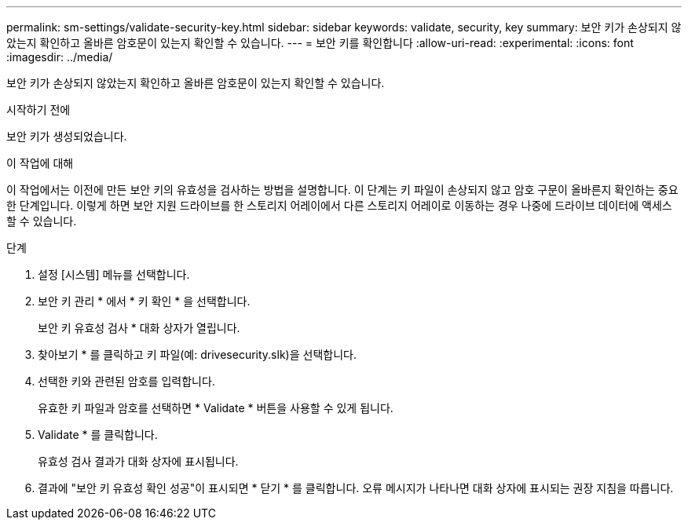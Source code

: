 ---
permalink: sm-settings/validate-security-key.html 
sidebar: sidebar 
keywords: validate, security, key 
summary: 보안 키가 손상되지 않았는지 확인하고 올바른 암호문이 있는지 확인할 수 있습니다. 
---
= 보안 키를 확인합니다
:allow-uri-read: 
:experimental: 
:icons: font
:imagesdir: ../media/


[role="lead"]
보안 키가 손상되지 않았는지 확인하고 올바른 암호문이 있는지 확인할 수 있습니다.

.시작하기 전에
보안 키가 생성되었습니다.

.이 작업에 대해
이 작업에서는 이전에 만든 보안 키의 유효성을 검사하는 방법을 설명합니다. 이 단계는 키 파일이 손상되지 않고 암호 구문이 올바른지 확인하는 중요한 단계입니다. 이렇게 하면 보안 지원 드라이브를 한 스토리지 어레이에서 다른 스토리지 어레이로 이동하는 경우 나중에 드라이브 데이터에 액세스할 수 있습니다.

.단계
. 설정 [시스템] 메뉴를 선택합니다.
. 보안 키 관리 * 에서 * 키 확인 * 을 선택합니다.
+
보안 키 유효성 검사 * 대화 상자가 열립니다.

. 찾아보기 * 를 클릭하고 키 파일(예: drivesecurity.slk)을 선택합니다.
. 선택한 키와 관련된 암호를 입력합니다.
+
유효한 키 파일과 암호를 선택하면 * Validate * 버튼을 사용할 수 있게 됩니다.

. Validate * 를 클릭합니다.
+
유효성 검사 결과가 대화 상자에 표시됩니다.

. 결과에 "보안 키 유효성 확인 성공"이 표시되면 * 닫기 * 를 클릭합니다. 오류 메시지가 나타나면 대화 상자에 표시되는 권장 지침을 따릅니다.


